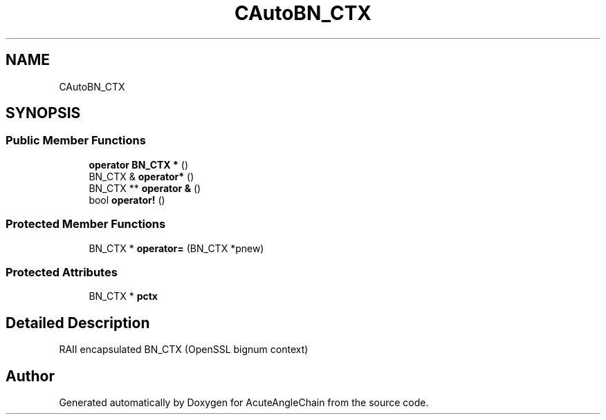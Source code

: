 .TH "CAutoBN_CTX" 3 "Sun Jun 3 2018" "AcuteAngleChain" \" -*- nroff -*-
.ad l
.nh
.SH NAME
CAutoBN_CTX
.SH SYNOPSIS
.br
.PP
.SS "Public Member Functions"

.in +1c
.ti -1c
.RI "\fBoperator BN_CTX *\fP ()"
.br
.ti -1c
.RI "BN_CTX & \fBoperator*\fP ()"
.br
.ti -1c
.RI "BN_CTX ** \fBoperator &\fP ()"
.br
.ti -1c
.RI "bool \fBoperator!\fP ()"
.br
.in -1c
.SS "Protected Member Functions"

.in +1c
.ti -1c
.RI "BN_CTX * \fBoperator=\fP (BN_CTX *pnew)"
.br
.in -1c
.SS "Protected Attributes"

.in +1c
.ti -1c
.RI "BN_CTX * \fBpctx\fP"
.br
.in -1c
.SH "Detailed Description"
.PP 
RAII encapsulated BN_CTX (OpenSSL bignum context) 

.SH "Author"
.PP 
Generated automatically by Doxygen for AcuteAngleChain from the source code\&.
